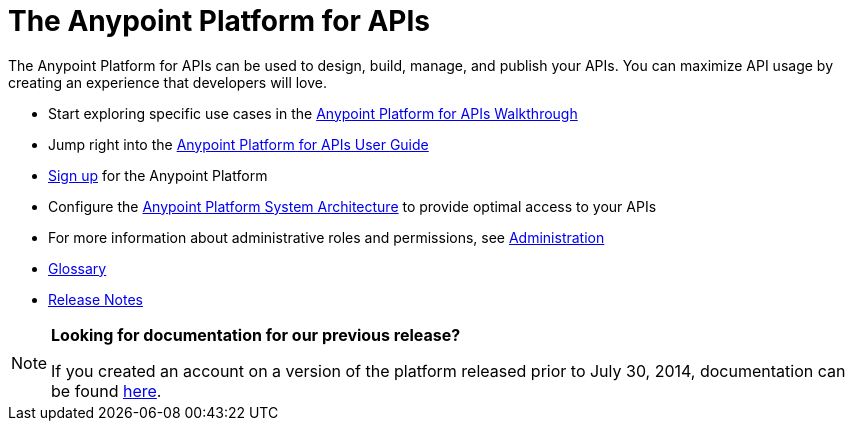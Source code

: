 = The Anypoint Platform for APIs
:keywords: api, walkthrough, user guide, glossary, release notes

The Anypoint Platform for APIs can be used to design, build, manage, and publish your APIs. You can maximize API usage by creating an experience that developers will love.

* Start exploring specific use cases in the link:/documentation/display/current/Anypoint+Platform+for+APIs+Walkthrough[Anypoint Platform for APIs Walkthrough]
* Jump right into the link:/documentation/display/current/Anypoint+Platform+for+APIs+User+Guide[Anypoint Platform for APIs User Guide]

* link:https://anypoint.mulesoft.com/apiplatform/[Sign up] for the Anypoint Platform

* Configure the  link:/documentation/display/current/Anypoint+Platform+for+APIs+System+Architecture[Anypoint Platform System Architecture] to provide optimal access to your APIs

* For more information about administrative roles and permissions, see link:/documentation/display/current/Anypoint+Platform+for+APIs+Administration[Administration]

* link:/documentation/display/current/Anypoint+Platform+for+APIs+Glossary+previous+release[Glossary]

* link:/documentation/display/current/Anypoint+Platform+for+APIs+Release+Notes[Release Notes]

[NOTE]
====
*Looking for documentation for our previous release?* +

If you created an account on a version of the platform released prior to July 30, 2014, documentation can be found link:/documentation/display/current/Anypoint+Platform+for+APIs+previous+release[here].
====
